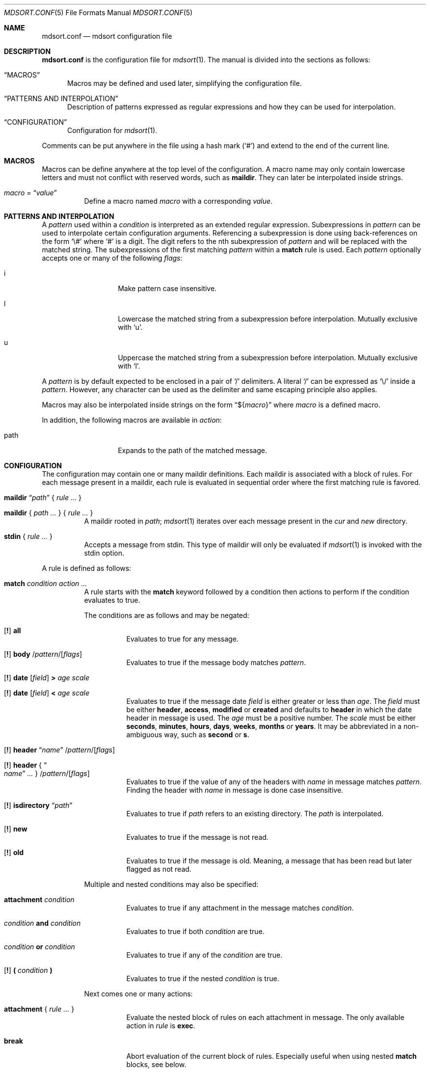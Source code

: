.Dd $Mdocdate: March 17 2018 $
.Dt MDSORT.CONF 5
.Os
.Sh NAME
.Nm mdsort.conf
.Nd mdsort configuration file
.Sh DESCRIPTION
.Nm
is the configuration file for
.Xr mdsort 1 .
The manual is divided into the sections as follows:
.Bl -tag -width XXX
.It Sx MACROS
Macros may be defined and used later, simplifying the configuration file.
.It Sx PATTERNS AND INTERPOLATION
Description of patterns expressed as regular expressions and how they can be
used for interpolation.
.It Sx CONFIGURATION
Configuration for
.Xr mdsort 1 .
.El
.Pp
Comments can be put anywhere in the file using a hash mark
.Pq Sq #
and extend to the end of the current line.
.Sh MACROS
Macros can be define anywhere at the top level of the configuration.
A macro name may only contain lowercase letters and must not conflict with
reserved words, such as
.Ic maildir .
They can later be interpolated inside strings.
.Bl -tag -width Ds
.It Ar macro No = Dq Ar value
Define a macro named
.Ar macro
with a corresponding
.Ar value .
.El
.Sh PATTERNS AND INTERPOLATION
A
.Ar pattern
used within a
.Ar condition
is interpreted as an extended regular expression.
Subexpressions in
.Ar pattern
can be used to interpolate certain configuration arguments.
Referencing a subexpression is done using back-references on the form
.Sq \e#
where
.Sq #
is a digit.
The digit refers to the nth subexpression of
.Ar pattern
and will be replaced with the matched string.
The subexpressions of the first matching
.Ar pattern
within a
.Ic match
rule
is used.
Each
.Ar pattern
optionally accepts one or many of the following
.Ar flags :
.Bl -tag -width Ds -offset indent
.It i
Make pattern case insensitive.
.It l
Lowercase the matched string from a subexpression before interpolation.
Mutually exclusive with
.Sq u .
.It u
Uppercase the matched string from a subexpression before interpolation.
Mutually exclusive with
.Sq l .
.El
.Pp
A
.Ar pattern
is by default expected to be enclosed in a pair of
.Sq /
delimiters.
A literal
.Sq /
can be expressed as
.Sq \e/
inside a
.Ar pattern .
However, any character can be used as the delimiter and same escaping principle
also applies.
.Pp
Macros may also be interpolated inside strings on the form
.Dq \(Do Ns Brq Ar macro
where
.Ar macro
is a defined macro.
.Pp
In addition, the following macros are available in
.Ar action :
.Bl -tag -width Ds -offset indent
.It path
Expands to the path of the matched message.
.El
.Sh CONFIGURATION
The configuration may contain one or many maildir definitions.
Each maildir is associated with a block of rules.
For each message present in a maildir, each rule is evaluated in sequential
order where the first matching rule is favored.
.Bl -tag -width Ds
.It Xo Ic maildir
.Dq Ar path
.Brq \& Ar rule ... \&
.Xc
.It Xo Ic maildir
.Brq \& Ar path ... \&
.Brq \& Ar rule ... \&
.Xc
A maildir rooted in
.Ar path ;
.Xr mdsort 1
iterates over each message present in the
.Pa cur
and
.Pa new
directory.
.It Xo Ic stdin
.Brq \& Ar rule ... \&
.Xc
Accepts a message from stdin.
This type of maildir will only be evaluated if
.Xr mdsort 1
is invoked with the stdin option.
.El
.Pp
A rule is defined as follows:
.Bl -tag -width Ds
.It Ic match Ar condition action ...
A rule starts with the
.Ic match
keyword followed by a condition then actions to perform if the condition
evaluates to true.
.Pp
The conditions are as follows and may be negated:
.Bl -tag -width Ds
.It Xo Op Ic \&!
.Tg all
.Ic all
.Xc
Evaluates to true for any message.
.It Xo Op Ic \&!
.Tg body
.Ic body
.Pf / Ar pattern Ns Pf / Op Ar flags
.Xc
Evaluates to true if the message body matches
.Ar pattern .
.It Xo Op Ic \&!
.Tg date
.Ic date
.Op Ar field
.Ic \&>
.Ar age scale
.Xc
.It Xo Op Ic \&!
.Ic date
.Op Ar field
.Ic \&<
.Ar age scale
.Xc
Evaluates to true if the message date
.Ar field
is either greater or less than
.Ar age .
The
.Ar field
must be either
.Ic header , access , modified
or
.Ic created
and defaults to
.Ic header
in which the date header in message is used.
The
.Ar age
must be a positive number.
The
.Ar scale
must be either
.Ic seconds , minutes , hours , days , weeks , months
or
.Ic years .
It may be abbreviated in a non-ambiguous way, such as
.Ic second
or
.Ic s .
.It Xo Op Ic \&!
.Tg header
.Ic header Dq Ar name
.Pf / Ar pattern Ns Pf / Op Ar flags
.Xc
.It Xo Op Ic \&!
.Ic header No { Do Ar name Dc Ar ... No }
.Pf / Ar pattern Ns Pf / Op Ar flags
.Xc
Evaluates to true if the value of any of the headers with
.Ar name
in message matches
.Ar pattern .
Finding the header with
.Ar name
in message is done case insensitive.
.It Xo Op Ic \&!
.Tg isdirectory
.Ic isdirectory Dq Ar path
.Xc
Evaluates to true if
.Ar path
refers to an existing directory.
The
.Ar path
is interpolated.
.It Xo Op Ic \&!
.Tg new
.Ic new
.Xc
Evaluates to true if the message is not read.
.It Xo Op Ic \&!
.Tg old
.Ic old
.Xc
Evaluates to true if the message is old.
Meaning, a message that has been read but later flagged as not read.
.El
.Pp
Multiple and nested conditions may also be specified:
.Bl -tag -width Ds
.It Ic attachment Ar condition
Evaluates to true if any attachment in the message matches
.Ar condition .
.It Ar condition Ic and Ar condition
Evaluates to true if both
.Ar condition
are true.
.It Ar condition Ic or Ar condition
Evaluates to true if any of the
.Ar condition
are true.
.It Xo Op Ic \&!
.Ic \&( Ar condition Ic \&)
.Xc
Evaluates to true if the nested
.Ar condition
is true.
.El
.Pp
Next comes one or many actions:
.Bl -tag -width Ds
.It Ic attachment No { Ar rule ... No }
Evaluate the nested block of rules on each attachment in message.
The only available action in
.Ar rule
is
.Ic exec .
.It Ic break
Abort evaluation of the current block of rules.
Especially useful when using nested
.Ic match
blocks, see below.
.It Xo Ic exec
.Op Ar options
.Dq Ar command
.Xc
.It Xo Ic exec
.Op Ar options
.No { Do Ar command Dc Ar ... No }
.Xc
Execute
.Ar command ,
which is interpolated.
The
.Ar options
may be any combination of the following:
.Bl -tag -width Ds
.It Ic stdin
Pass the matched message on stdin to
.Ar command .
.It Ic body
While used in combination with
.Ic stdin ,
only the body of the matched message is passed on stdin.
.El
.It Ic discard
Remove the message from the maildir.
.Pp
Mutually exclusive with all other actions.
.It Ic flag Oo Ic \&! Oc Ic new
Flag the message as read or not.
.It Ic label Dq Ar label
.It Ic label No { Do Ar label Dc Ar ... No }
Add
.Ar label
to the X-Label header in message.
The
.Ar label
is interpolated.
.It Ic move Dq Ar path
Move the message to the maildir located at
.Ar path .
The
.Ar path
is interpolated.
.It Ic pass
Continue evaluation of the current block of rules up to the next matching
rule.
.El
.Pp
In addition,
.Ic stdin
also supports the following actions:
.Bl -tag -width Ds
.It Ic reject
Reject the message by causing
.Xr mdsort 1
to exit non-zero.
.Pp
Mutually exclusive with all other actions.
.El
.It Ic match Ar condition No { Ar rule ... No }
The nested block of rules
is only evaluated if
.Ar condition
is true.
.El
.Sh FILES
.Bl -tag -width "~/.mdsort.conf"
.It Pa ~/.mdsort.conf
The default configuration file.
.El
.Sh EXAMPLES
.Bd -literal
inbox = "~/Maildir/INBOX"

maildir "${inbox}" {
	# Move messages from OpenBSD mailing lists into dedicated directories.
	match header { "Cc" "To" } /(bugs|misc|ports|tech)@openbsd.org/i
		move "~/Maildir/openbsd-\e1"

	# Label messages with the plus portion of the address.
	match header "To" /user\e+(.+)@example.com/l label "\e1"

	# Conditionally move to a maildir named after the plus portion of the
	# address.
	match header "To" /user\e+(.+)@example.com/l and
		isdirectory "~/Maildir/\e1" move "~/Maildir/\e1"

	# Extract calendar attachments.
	match all attachment {
		match header "Content-Type" |text/calendar|
			exec stdin body "icalendar2calendar"
	}

	# Archive read messages.
	match ! new move "~/Maildir/Archive"
}

maildir { "~/Maildir/Junk" "~/Maildir/Trash" } {
	# Delete messages older than 2 weeks.
	match date > 2 weeks discard
}

# Accept messages from stdin and move to the invoking user's inbox.
stdin {
	match all move "${inbox}"
}
.Ed
.Sh SEE ALSO
.Xr mdsort 1 ,
.Xr re_format 7
.Sh AUTHORS
.An Anton Lindqvist Aq Mt anton@basename.se
